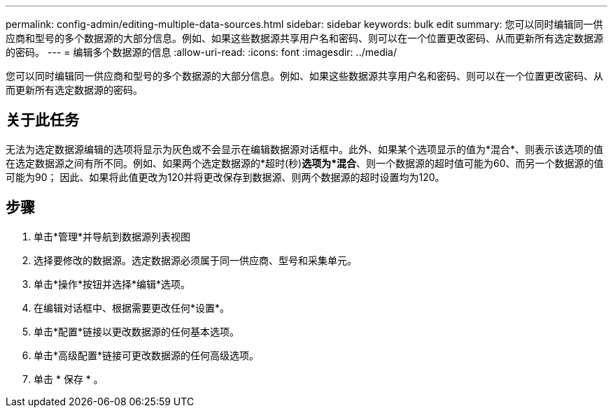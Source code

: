---
permalink: config-admin/editing-multiple-data-sources.html 
sidebar: sidebar 
keywords: bulk edit 
summary: 您可以同时编辑同一供应商和型号的多个数据源的大部分信息。例如、如果这些数据源共享用户名和密码、则可以在一个位置更改密码、从而更新所有选定数据源的密码。 
---
= 编辑多个数据源的信息
:allow-uri-read: 
:icons: font
:imagesdir: ../media/


[role="lead"]
您可以同时编辑同一供应商和型号的多个数据源的大部分信息。例如、如果这些数据源共享用户名和密码、则可以在一个位置更改密码、从而更新所有选定数据源的密码。



== 关于此任务

无法为选定数据源编辑的选项将显示为灰色或不会显示在编辑数据源对话框中。此外、如果某个选项显示的值为*混合*、则表示该选项的值在选定数据源之间有所不同。例如、如果两个选定数据源的*超时(秒)*选项为*混合*、则一个数据源的超时值可能为60、而另一个数据源的值可能为90； 因此、如果将此值更改为120并将更改保存到数据源、则两个数据源的超时设置均为120。



== 步骤

. 单击*管理*并导航到数据源列表视图
. 选择要修改的数据源。选定数据源必须属于同一供应商、型号和采集单元。
. 单击*操作*按钮并选择*编辑*选项。
. 在编辑对话框中、根据需要更改任何*设置*。
. 单击*配置*链接以更改数据源的任何基本选项。
. 单击*高级配置*链接可更改数据源的任何高级选项。
. 单击 * 保存 * 。

